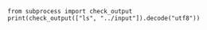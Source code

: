 #+BEGIN_SRC 
from subprocess import check_output
print(check_output(["ls", "../input"]).decode("utf8"))

#+END_SRC
